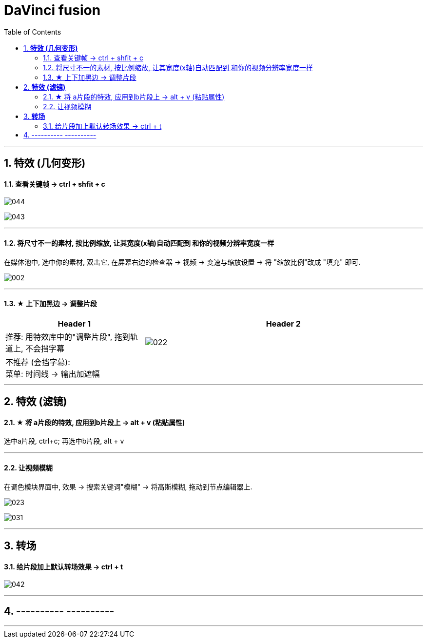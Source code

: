 
= DaVinci fusion
:toc:
:sectnums:

---



== *特效 (几何变形)*

==== 查看关键帧 -> ctrl + shfit + c


image:img/044.png[]

image:img/043.png[]

---


==== 将尺寸不一的素材, 按比例缩放, 让其宽度(x轴)自动匹配到 和你的视频分辨率宽度一样

在媒体池中, 选中你的素材, 双击它, 在屏幕右边的检查器 -> 视频 -> 变速与缩放设置 -> 将 "缩放比例"改成 "填充" 即可.

image:img/002.png[]

---

==== ★ 上下加黑边 -> 调整片段

[cols="1a,2a"]
|===
|Header 1 |Header 2

|推荐: 用特效库中的"调整片段", 拖到轨道上,  不会挡字幕
|image:img/022.png[]

|不推荐 (会挡字幕):  +
菜单: 时间线 -> 输出加遮幅
|
|===

---



== *特效 (滤镜)*

==== ★ 将 a片段的特效, 应用到b片段上 -> alt + v (粘贴属性)

选中a片段, ctrl+c;  再选中b片段, alt + v

---


==== 让视频模糊

在调色模块界面中, 效果 -> 搜索关键词"模糊" -> 将高斯模糊, 拖动到节点编辑器上.

image:img/023.png[]

image:img/031.png[]

---


== *转场*

==== 给片段加上默认转场效果 -> ctrl + t

image:img/042.png[]

---


== ---------- ----------


---
